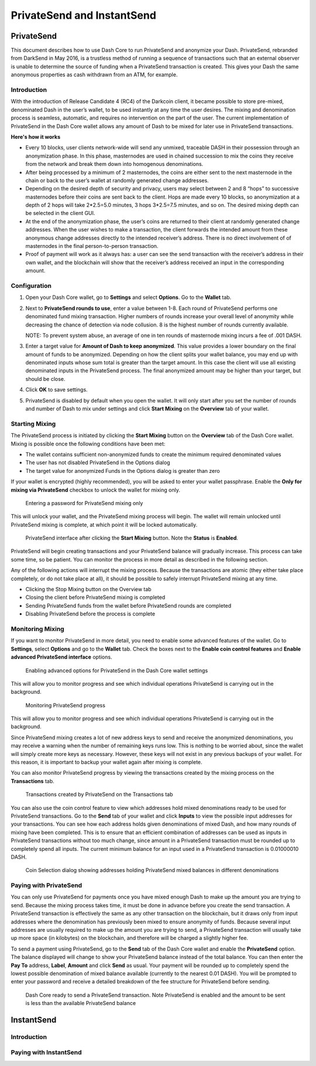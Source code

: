 .. _dashcore_privatesend:

===========================
PrivateSend and InstantSend
===========================

PrivateSend
===========

This document describes how to use Dash Core to run PrivateSend
and anonymize your Dash. PrivateSend, rebranded from DarkSend in May
2016, is a trustless method of running a sequence of transactions such
that an external observer is unable to determine the source of funding
when a PrivateSend transaction is created. This gives your Dash the same
anonymous properties as cash withdrawn from an ATM, for example.


Introduction
------------

With the introduction of Release Candidate 4 (RC4) of the Darkcoin
client, it became possible to store pre-mixed, denominated Dash in the
user’s wallet, to be used instantly at any time the user desires. The
mixing and denomination process is seamless, automatic, and requires no
intervention on the part of the user. The current implementation of
PrivateSend in the Dash Core wallet allows any amount of Dash to be
mixed for later use in PrivateSend transactions.

**Here's how it works**

- Every 10 blocks, user clients network-wide will send any unmixed,
  traceable DASH in their possession through an anonymization phase. In
  this phase, masternodes are used in chained succession to mix the
  coins they receive from the network and break them down into
  homogenous denominations.

- After being processed by a minimum of 2 masternodes, the coins are
  either sent to the next masternode in the chain or back to the user’s
  wallet at randomly generated change addresses.

- Depending on the desired depth of security and privacy, users may
  select between 2 and 8 “hops” to successive masternodes before their
  coins are sent back to the client. Hops are made every 10 blocks, so
  anonymization at a depth of 2 hops will take 2*2.5=5.0 minutes, 3 hops
  3*2.5=7.5 minutes, and so on. The desired mixing depth can be selected
  in the client GUI.

- At the end of the anonymization phase, the user’s coins are returned
  to their client at randomly generated change addresses. When the user
  wishes to make a transaction, the client forwards the intended amount
  from these anonymous change addresses directly to the intended
  receiver’s address. There is no direct involvement of of masternodes
  in the final person-to-person transaction.

- Proof of payment will work as it always has: a user can see the send
  transaction with the receiver’s address in their own wallet, and the
  blockchain will show that the receiver’s address received an input in
  the corresponding amount.


Configuration
-------------

1. Open your Dash Core wallet, go to **Settings** and select
   **Options**. Go to the **Wallet** tab.

   .. image:: img/privatesend-options.png
      :width: 300px

2. Next to **PrivateSend rounds to use**, enter a value between 1-8.
   Each round of PrivateSend performs one denominated fund mixing
   transaction. Higher numbers of rounds increase your overall level of
   anonymity while decreasing the chance of detection via node
   collusion. 8 is the highest number of rounds currently available.

   NOTE: To prevent system abuse, an average of one in ten rounds of
   masternode mixing incurs a fee of .001 DASH.

3. Enter a target value for **Amount of Dash to keep anonymized**. This
   value provides a lower boundary on the final amount of funds to be
   anonymized. Depending on how the client splits your wallet balance,
   you may end up with denominated inputs whose sum total is greater
   than the target amount. In this case the client will use all existing
   denominated inputs in the PrivateSend process. The final anonymized
   amount may be higher than your target, but should be close.

4. Click **OK** to save settings.

5. PrivateSend is disabled by default when you open the wallet. It will
   only start after you set the number of rounds and number of Dash to
   mix under settings and click **Start Mixing** on the **Overview** tab
   of your wallet.


Starting Mixing
---------------

The PrivateSend process is initiated by clicking the **Start Mixing**
button on the **Overview** tab of the Dash Core wallet. Mixing is
possible once the following conditions have been met:

- The wallet contains sufficient non-anonymized funds to create the
  minimum required denominated values
- The user has not disabled PrivateSend in the Options dialog
- The target value for anonymized Funds in the Options dialog is greater
  than zero

If your wallet is encrypted (highly recommended), you will be asked to
enter your wallet passphrase. Enable the **Only for mixing via
PrivateSend** checkbox to unlock the wallet for mixing only.

.. figure:: img/mixing-password.png
   :width: 300px

   Entering a password for PrivateSend mixing only

This will unlock your wallet, and the PrivateSend mixing process will
begin. The wallet will remain unlocked until PrivateSend mixing is
complete, at which point it will be locked automatically.

.. figure:: img/mixing.png
   :width: 250px

   PrivateSend interface after clicking the **Start Mixing** button.
   Note the **Status** is **Enabled**.

PrivateSend will begin creating transactions and your PrivateSend
balance will gradually increase. This process can take some time, so be
patient. You can monitor the process in more detail as described in the
following section.

Any of the following actions will interrupt the mixing process. Because the transactions are atomic (they either take place completely, or do not take place at all), it should be possible to safely interrupt PrivateSend mixing at any time.

- Clicking the Stop Mixing button on the Overview tab
- Closing the client before PrivateSend mixing is completed
- Sending PrivateSend funds from the wallet before PrivateSend rounds
  are completed
- Disabling PrivateSend before the process is complete

Monitoring Mixing
-----------------

If you want to monitor PrivateSend in more detail, you need to enable
some advanced features of the wallet. Go to **Settings**, select
**Options** and go to the **Wallet** tab. Check the boxes next to the
**Enable coin control features** and **Enable advanced PrivateSend
interface** options.

.. figure:: img/privatesend-settings.png
   :width: 300px

   Enabling advanced options for PrivateSend in the Dash Core wallet
   settings

This will allow you to monitor progress and see which individual
operations PrivateSend is carrying out in the background.

.. figure:: img/mixing-progress.png
   :width: 250px

   Monitoring PrivateSend progress

This will allow you to monitor progress and see which individual
operations PrivateSend is carrying out in the background.

Since PrivateSend mixing creates a lot of new address keys to send and
receive the anonymized denominations, you may receive a warning when the
number of remaining keys runs low. This is nothing to be worried about,
since the wallet will simply create more keys as necessary. However,
these keys will not exist in any previous backups of your wallet. For
this reason, it is important to backup your wallet again after mixing is
complete.

You can also monitor PrivateSend progress by viewing the transactions
created by the mixing process on the **Transactions** tab.

.. figure:: img/privatesend-transactions.png
   :width: 400px

   Transactions created by PrivateSend on the Transactions tab

You can also use the coin control feature to view which addresses hold
mixed denominations ready to be used for PrivateSend transactions. Go to
the **Send** tab of your wallet and click **Inputs** to view the possible input
addresses for your transactions. You can see how each address holds
given denominations of mixed Dash, and how many rounds of mixing have
been completed. This is to ensure that an efficient combination of
addresses can be used as inputs in PrivateSend transactions without too
much change, since amount in a PrivateSend transaction must be rounded
up to completely spend all inputs. The current minimum balance for an
input used in a PrivateSend transaction is 0.01000010 DASH.

.. figure:: img/privatesend-addresses.png
   :width: 400px

   Coin Selection dialog showing addresses holding PrivateSend mixed
   balances in different denominations

Paying with PrivateSend
-----------------------

You can only use PrivateSend for payments once you have mixed enough
Dash to make up the amount you are trying to send. Because the mixing
process takes time, it must be done in advance before you create the
send transaction. A PrivateSend transaction is effectively the same as
any other transaction on the blockchain, but it draws only from input
addresses where the denomination has previously been mixed to ensure
anonymity of funds. Because several input addresses are usually required
to make up the amount you are trying to send, a PrivateSend transaction
will usually take up more space (in kilobytes) on the blockchain, and
therefore will be charged a slightly higher fee. 

To send a payment using PrivateSend, go to the **Send** tab of the Dash
Core wallet and enable the **PrivateSend** option. The balance displayed
will change to show your PrivateSend balance instead of the total
balance. You can then enter the **Pay To** address, **Label**,
**Amount** and click **Send** as usual. Your payment will be rounded up
to completely spend the lowest possible denomination of mixed balance
available (currently to the nearest 0.01 DASH). You will be prompted to
enter your password and receive a detailed breakdown of the fee
structure for PrivateSend before sending.

.. figure:: img/privatesend-send.png
   :width: 400px

   Dash Core ready to send a PrivateSend transaction. Note PrivateSend
   is enabled and the amount to be sent is less than the available
   PrivateSend balance


InstantSend
===========

Introduction
------------

Paying with InstantSend
-----------------------
